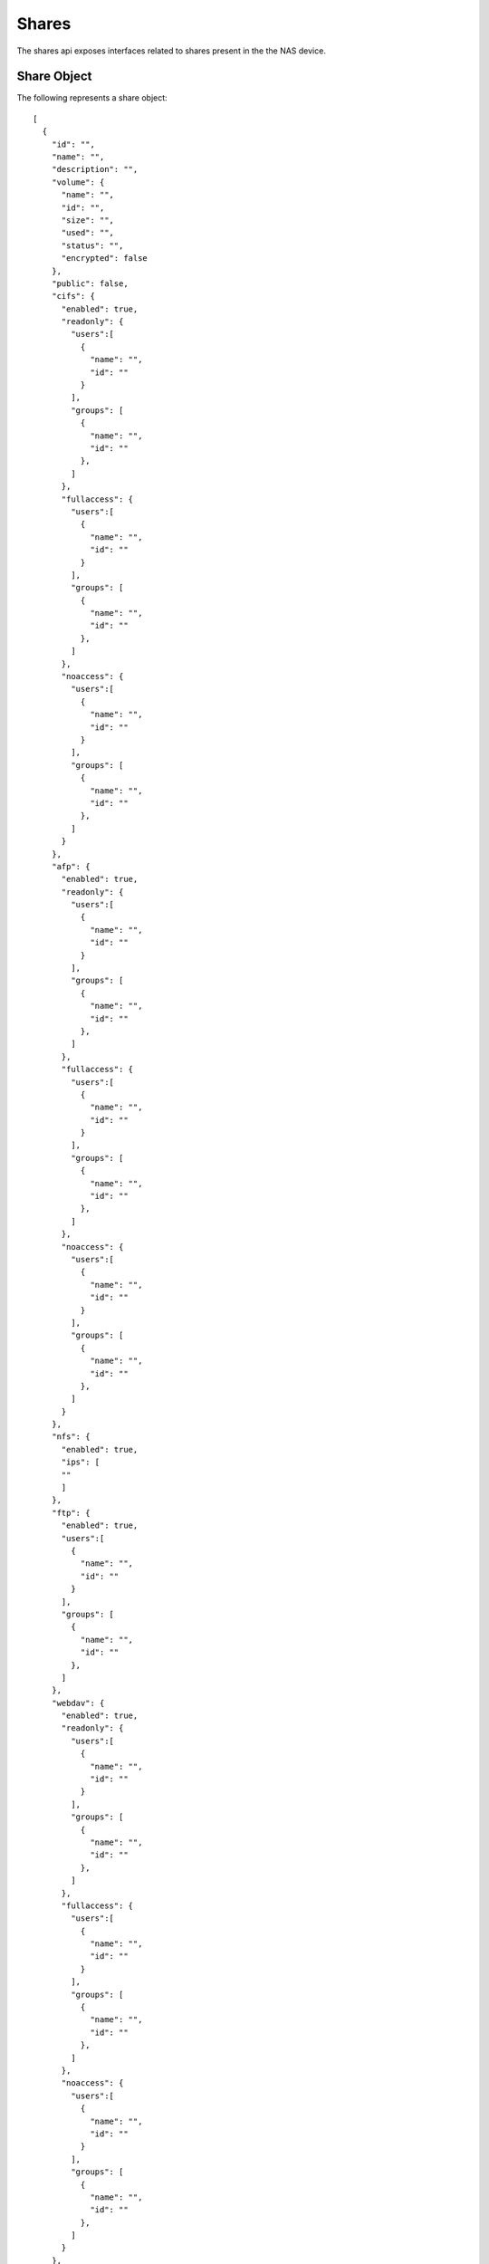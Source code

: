 .. _shares-label:

======
Shares
======
The shares api exposes interfaces related to shares present in the the NAS device.

.. _share-object-label:

Share Object
-------------

The following represents a share object::

    [
      {
        "id": "",
        "name": "",
        "description": "",
        "volume": {
          "name": "",
          "id": "",
          "size": "",
          "used": "",
          "status": "",
          "encrypted": false
        },
        "public": false,
        "cifs": {
          "enabled": true,
          "readonly": {
            "users":[
              {
                "name": "",
                "id": ""
              }
            ],
            "groups": [
              {
                "name": "",
                "id": ""
              },
            ]
          },
          "fullaccess": {
            "users":[
              {
                "name": "",
                "id": ""
              }
            ],
            "groups": [
              {
                "name": "",
                "id": ""
              },
            ]
          },
          "noaccess": {
            "users":[
              {
                "name": "",
                "id": ""
              }
            ],
            "groups": [
              {
                "name": "",
                "id": ""
              },
            ]
          }
        },
        "afp": {
          "enabled": true,
          "readonly": {
            "users":[
              {
                "name": "",
                "id": ""
              }
            ],
            "groups": [
              {
                "name": "",
                "id": ""
              },
            ]
          },
          "fullaccess": {
            "users":[
              {
                "name": "",
                "id": ""
              }
            ],
            "groups": [
              {
                "name": "",
                "id": ""
              },
            ]
          },
          "noaccess": {
            "users":[
              {
                "name": "",
                "id": ""
              }
            ],
            "groups": [
              {
                "name": "",
                "id": ""
              },
            ]
          }
        },
        "nfs": {
          "enabled": true,
          "ips": [
          ""
          ]
        },
        "ftp": {
          "enabled": true,
          "users":[
            {
              "name": "",
              "id": ""
            }
          ],
          "groups": [
            {
              "name": "",
              "id": ""
            },
          ]
        },
        "webdav": {
          "enabled": true,
          "readonly": {
            "users":[
              {
                "name": "",
                "id": ""
              }
            ],
            "groups": [
              {
                "name": "",
                "id": ""
              },
            ]
          },
          "fullaccess": {
            "users":[
              {
                "name": "",
                "id": ""
              }
            ],
            "groups": [
              {
                "name": "",
                "id": ""
              },
            ]
          },
          "noaccess": {
            "users":[
              {
                "name": "",
                "id": ""
              }
            ],
            "groups": [
              {
                "name": "",
                "id": ""
              },
            ]
          }
        },
        "recycle_bin": {
          "enabled": false
        },
        "media_service": {
          "enabled": false
        }
      }
    ]

**Share Object Details**

+----------------+----------------------------------------------------------+
| Name           | Value                                                    |
|                |                                                          |
+================+==========================================================+
| id             | The primary key unique id by which the share can be      |
|                | identified                                               |
|                |                                                          |
+----------------+----------------------------------------------------------+
| name           | The name of the share                                    |
|                |                                                          |
+----------------+----------------------------------------------------------+
| description    | Description of the share                                 |
|                |                                                          |
+----------------+----------------------------------------------------------+
| volume         | Brief info of the volume on which the share is created.  |
|                |                                                          |
|                +-----------+----------------------------------------------+
|                | name      | Name of the volume.                          |
|                |           |                                              |
|                +-----------+----------------------------------------------+
|                | id        | Unique primary key id of the volume.         |
|                |           |                                              |
|                +-----------+----------------------------------------------+
|                | size      | Size of the volume in bytes.                 |
|                |           |                                              |
|                +-----------+----------------------------------------------+
|                | used      | Size of the volume used in bytes.            |
|                |           |                                              |
|                +-----------+----------------------------------------------+
|                | status    | Status of the volume as specified in         |
|                |           | :ref:`Volume Status <vol-status>`.           |
|                |           |                                              |
|                +-----------+----------------------------------------------+
|                | encrypted |  **Boolean** value which says whether a      |
|                |           |  volume is encrypted or not.                 |
|                |           |                                              |
+----------------+-----------+----------------------------------------------+
| public         | **Boolean** value which tells whether the share is       |
|                | public or private.                                       |
+----------------+----------------------------------------------------------+
| cifs/afp/      | Details of CIFS/AFP/Webdav services in the share.        |
| webdav         |                                                          |
|                +-----------+----------------------------------------------+
|                | enabled   | **Boolean** value which says whether the     |
|                |           | service is enabled for this share.           |
|                |           |                                              |
|                +-----------+----------------------------------------------+
|                | readonly  | Details of users and groups with readonly    |
|                |           | access.                                      |
|                |           |                                              |
|                |           +----------+--------+--------------------------+
|                |           | users    | **Array** of users.               |
|                |           |          +--------+--------------------------+
|                |           |          | name   | Name of the user         |
|                |           |          +--------+--------------------------+
|                |           |          | id     | Unique id of the user    |
|                |           |          +--------+--------------------------+
|                |           | groups   | **Array** of groups.              |
|                |           |          +--------+--------------------------+
|                |           |          | name   | Name of the group        |
|                |           |          +--------+--------------------------+
|                |           |          | id     | Unique id of the group   |
|                +-----------+----------+--------+--------------------------+
|                | fullaccess| Details of users and groups with full access.|
|                |           |                                              |
|                |           +----------+--------+--------------------------+
|                |           | users    | **Array** of users.               |
|                |           |          +--------+--------------------------+
|                |           |          | name   | Name of the user         |
|                |           |          +--------+--------------------------+
|                |           |          | id     | Unique id of the user    |
|                |           |          +--------+--------------------------+
|                |           | groups   | **Array** of groups.              |
|                |           |          +--------+--------------------------+
|                |           |          | name   | Name of the group        |
|                |           |          +--------+--------------------------+
|                |           |          | id     | Unique id of the group   |
|                +-----------+----------+--------+--------------------------+
|                | noaccess  | Details of users and groups with no access.  |
|                |           |                                              |
|                |           +----------+--------+--------------------------+
|                |           | users    | **Array** of users.               |
|                |           |          +--------+--------------------------+
|                |           |          | name   | Name of the user         |
|                |           |          +--------+--------------------------+
|                |           |          | id     | Unique id of the user    |
|                |           |          +--------+--------------------------+
|                |           | groups   | **Array** of groups.              |
|                |           |          +--------+--------------------------+
|                |           |          | name   | Name of the group        |
|                |           |          +--------+--------------------------+
|                |           |          | id     | Unique id of the group   |
+----------------+-----------+----------+--------+--------------------------+
| ftp            | Details of FTP services in the share.                    |
|                |                                                          |
|                +-----------+----------------------------------------------+
|                | enabled   | **Boolean** value which says whether FTP     |
|                |           | service is enabled for this share.           |
|                |           |                                              |
|                +-----------+----------------------------------------------+
|                | users     | **Array** of users.                          |
|                |           +--------+-------------------------------------+
|                |           | name   | Name of the user                    |
|                |           +--------+-------------------------------------+
|                |           | id     | Unique id of the user               |
|                |           +--------+-------------------------------------+
|                | groups    | **Array** of groups.                         |
|                |           +--------+-------------------------------------+
|                |           | name   | Name of the group                   |
|                |           +--------+-------------------------------------+
|                |           | id     | Unique id of the group              |
+----------------+-----------+--------+-------------------------------------+
| nfs            | Details of NFS services in the share.                    |
|                |                                                          |
|                +-----------+----------------------------------------------+
|                | enabled   | **Boolean** value which says whether NFS     |
|                |           | service is enabled for this share.           |
|                |           |                                              |
|                +-----------+----------------------------------------------+
|                | readonly  | **Array** of IP addresses with readonly      |
|                |           | permissions.                                 |
|                |           |                                              |
|                +-----------+----------------------------------------------+
|                | readwrite | **Array** of IP addresses with readwrite     |
|                |           | permissions.                                 |
|                |           |                                              |
+----------------+-----------+----------------------------------------------+
| recycle_bin    | Details of Recycle Bin in the share.                     |
|                |                                                          |
|                +-----------+----------------------------------------------+
|                | enabled   | **Boolean** value which says whether         |
|                |           | service is enabled for this share.           |
|                |           |                                              |
+----------------+-----------+----------------------------------------------+
| media_service  | Details of Media Services in the share.                  |
|                |                                                          |
|                +-----------+----------------------------------------------+
|                | enabled   | **Boolean** value which says whether         |
|                |           | service is enabled for this share.           |
|                |           |                                              |
+----------------+-----------+----------------------------------------------+

GET Shares
------------
Returns `Share object <#share-object-label>`_ containing the shares present
in the NAS device.

    **Resource URL** http://<nas_box_ip_address>/index.php/shares/api

    **Input** --> None

    **Response** --> Array of `Share objects <#share-object-label>`_

POST - Create Share 
---------------------
Takes `Share object <#share-object-label>`_ containing the share to create.

    **Resource URL** --> <nas_box_ip_address>/index.php/shares/api

    **Input** --> `Share object <#share-object-label>`_

    **Response** --> `Share object <#share-object-label>`_ which got created with a new `id`.

DELETE - Delete Share
-----------------------
Takes `Share object <#share-object-label>`_ containing the share to delete.

    **Resource URL** --> <nas_box_ip_address>/index.php/shares/api

    **Input** --> `Share object <#share-object-label>`_

    **Response** --> `Share object <#share-object-label>`_ which got deleted.

PUT - Edit Share
---------------------
Takes `Share object <#share-object-label>`_ containing the share to edit.

    **Resource URL** --> <nas_box_ip_address>/index.php/shares/api

    **Input** --> `Share object <#share-object-label>`_

    **Response** --> `Share object <#share-object-label>`_ which got edited.

